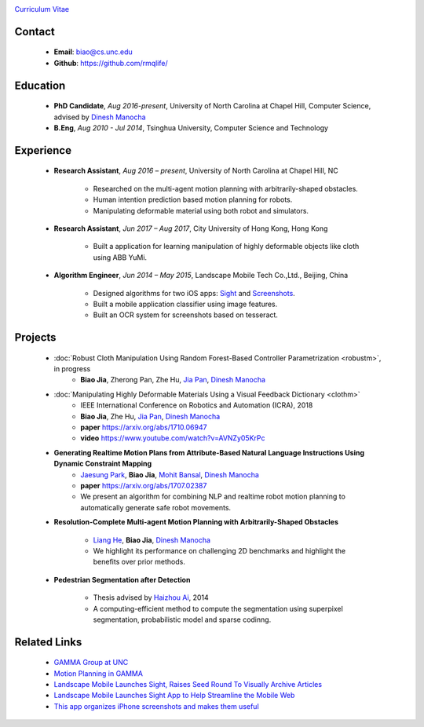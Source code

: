 .. title: Biao Jia
.. slug: index
.. date: 2018-02-20 10:00:00 UTC-03:00
.. tags: Robotics, Computer Vision, Machine Learning
.. author: Biao Jia
.. link: 
.. description: 
.. category: 

.. image:: /images/biao.jpg
   :align: right
   :height: 500

`Curriculum Vitae <cv.pdf>`_

*******
Contact
*******
	* **Email**: biao@cs.unc.edu
	* **Github**: https://github.com/rmqlife/
	
***************
Education
***************
	* **PhD Candidate**, *Aug 2016-present*, University of North Carolina at Chapel Hill, Computer Science, advised by `Dinesh Manocha <http://cs.unc.edu/~dm>`_

	* **B.Eng**, *Aug 2010 - Jul 2014*, Tsinghua University, Computer Science and Technology

	

*****************
Experience
*****************
	* **Research Assistant**, *Aug 2016 – present*, University of North Carolina at Chapel Hill, NC 

	   * Researched on the multi-agent motion planning with arbitrarily-shaped obstacles.
	   * Human intention prediction based motion planning for robots.
	   * Manipulating deformable material using both robot and simulators.

	* **Research Assistant**, *Jun 2017 – Aug 2017*, \City University of Hong Kong, Hong Kong

	   * Built a application for learning manipulation of highly deformable objects like cloth using ABB YuMi.

	* **Algorithm Engineer**, *Jun 2014 – May 2015*, Landscape Mobile Tech Co.,Ltd., Beijing, China

	   * Designed algorithms for two iOS apps: `Sight <https://techcrunch.com/2014/07/11/landscape-mobile-launches-sight-raises-seed-round-to-visually-archive-articles/>`_ and `Screenshots <https://gigaom.com/2015/01/21/this-app-organizes-your-iphone-screenshots-and-makes-them-useful/>`_.
	   * Built a mobile application classifier using image features.
	   * Built an OCR system for screenshots based on tesseract.

*****************
Projects
*****************
	* :doc:`Robust Cloth Manipulation Using Random Forest-Based Controller Parametrization <robustm>`, in progress
	   * **Biao Jia**, Zherong Pan, Zhe Hu, `Jia Pan <http://www.cityu.edu.hk/mbe/jiapan/>`_, `Dinesh Manocha <http://cs.unc.edu/~dm>`_


	* :doc:`Manipulating Highly Deformable Materials Using a Visual Feedback Dictionary <clothm>`
	   * IEEE International Conference on Robotics and Automation (ICRA), 2018
	   * **Biao Jia**,  Zhe Hu, `Jia Pan <http://www.cityu.edu.hk/mbe/jiapan/>`_, `Dinesh Manocha <http://cs.unc.edu/~dm>`_
	   * **paper** https://arxiv.org/abs/1710.06947
	   * **video** https://www.youtube.com/watch?v=AVNZy05KrPc

	* **Generating Realtime Motion Plans from Attribute-Based Natural Language Instructions Using Dynamic Constraint Mapping**
	   * `Jaesung Park <http://cs.unc.edu/~jaesungp>`_, **Biao Jia**, `Mohit Bansal <http://cs.unc.edu/~mbansal>`_, `Dinesh Manocha <http://cs.unc.edu/~dm>`_
	   * **paper** https://arxiv.org/abs/1707.02387
	   * We present an algorithm for combining NLP and realtime robot motion planning to automatically generate safe robot movements.

	* **Resolution-Complete Multi-agent Motion Planning with Arbitrarily-Shaped Obstacles**
	   
	   * `Liang He <https://sites.google.com/site/lianghehust/home>`_, **Biao Jia**, `Dinesh Manocha <http://cs.unc.edu/~dm>`_
	   * We highlight its performance on challenging 2D benchmarks and highlight the benefits over prior methods.


	* **Pedestrian Segmentation after Detection**

	   * Thesis advised by `Haizhou Ai <http://media.cs.tsinghua.edu.cn/~ahz/>`_, 2014
	   * A computing-efficient method to compute the segmentation using superpixel segmentation, probabilistic model and sparse codinng.

*************
Related Links
*************
	* `GAMMA Group at UNC <http://gamma.cs.unc.edu/>`_
	* `Motion Planning in GAMMA <http://gamma.cs.unc.edu/research/robotics/>`_
	* `Landscape Mobile Launches Sight, Raises Seed Round To Visually Archive Articles <https://techcrunch.com/2014/07/11/landscape-mobile-launches-sight-raises-seed-round-to-visually-archive-articles/>`_
	* `Landscape Mobile Launches Sight App to Help Streamline the Mobile Web <https://blogs.wsj.com/venturecapital/2014/07/11/landscape-mobile-launches-sight-app-to-help-streamline-the-mobile-web/>`_
	* `This app organizes iPhone screenshots and makes them useful <https://gigaom.com/2015/01/21/this-app-organizes-your-iphone-screenshots-and-makes-them-useful/>`_

